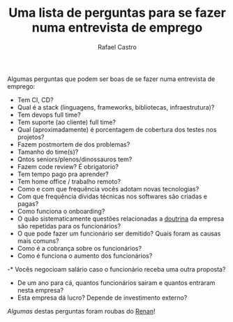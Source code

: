 #+TITLE: Uma lista de perguntas para se fazer numa entrevista de emprego
#+STARTUP:    align fold nodlcheck hidestars oddeven lognotestate
#+HTML_HEAD: <link rel="stylesheet" type="text/css" href="https://gongzhitaao.org/orgcss/org.css"/>
#+OPTIONS: toc:nil num:nil H:4 ^:nil pri:t
#+OPTIONS: html-postamble:nil
#+AUTHOR: Rafael Castro
#+LANGUAGE: pt
#+EMAIL: rafaelcgs10@gmail.com

Algumas perguntas que podem ser boas de se fazer numa entrevista de emprego:

- Tem CI, CD?
- Qual é a stack (linguagens, frameworks, bibliotecas, infraestrutura)?
- Tem devops full time?
- Tem suporte (ao cliente) full time?
- Qual (aproximadamente) é porcentagem de cobertura dos testes nos projetos?
- Fazem postmortem de dos problemas?
- Tamanho do time(s)?
- Qntos seniors/plenos/dinossauros tem?
- Fazem code review? É obrigatorio?
- Tem tempo pago pra aprender?
- Tem home office / trabalho remoto?
- Como e com que frequência vocês adotam novas tecnologias?
- Com que frequência dívidas técnicas nos softwares são criadas e pagas?
- Como funciona o onboarding?
- O quão sistematicamente questões relacionadas a [[https://pt.wikipedia.org/wiki/Doutrina][doutrina]] da empresa são repetidas para os funcionários?
- O que pode fazer um funcionário ser demitido? Quais foram as causas mais comuns?
- Como é a cobrança sobre os funcionários?
- Como é funciona o aumento dos funcionários?
-* Vocês negocioam salário caso o funcionário receba uma outra proposta?
- De um ano para cá, quantos funcionários sairam e quantos entraram nesta empresa?
- Esta empresa dá lucro? Depende de investimento externo?
  
/Algumas/ destas perguntas foram roubas do [[https://h3nnn4n.me/][Renan]]!
